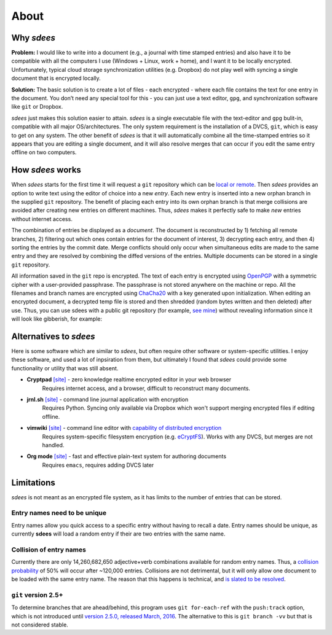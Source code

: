 About
=========

Why *sdees*
-----------

**Problem:** I would like to write into a document (e.g., a journal with
time stamped entries) and also have it to be compatible with all the computers
I use (Windows + Linux, work + home),
and I want it to be locally encrypted. Unfortunately, typical cloud
storage synchronization utilities (e.g. Dropbox) do not play well with
syncing a single document that is encrypted locally.

**Solution:** The basic solution is to create a lot of files - each
encrypted - where each file contains the text for one entry in the
document. You don’t need any special tool for this - you can just use a
text editor, ``gpg``, and synchronization software like ``git`` or
Dropbox.

*sdees* just makes this solution easier to attain.
*sdees* is a single executable file with the text-editor and
``gpg`` bulit-in, compatible with all major OS/architectures.
The only system requirement is the installation of a DVCS,
``git``, which is easy to get on any system. The other benefit
of *sdees* is that it will automatically combine all the time-stamped
entries so it appears that you are editing a single document, and it
will also resolve merges that can occur if you edit the same entry
offline on two computers.


How *sdees* works
--------------------

When *sdees* starts for the first time it will request a ``git``
repository which can be `local or remote`_. Then *sdees* provides an
option to write text using the editor of choice into a new *entry*. Each
new entry is inserted into a new orphan branch in the supplied ``git``
repository. The benefit of placing each entry into its own orphan branch
is that merge collisions are avoided after creating new entries on
different machines. Thus, *sdees* makes it perfectly safe to make
*new* entries without internet access.

The combination of entries be displayed as a *document*. The document is
reconstructed by 1) fetching all remote branches, 2) filtering out which
ones contain entries for the document of interest, 3) decrypting each
entry, and then 4) sorting the entries by the commit date. Merge
conflicts should only occur when simultaneous edits are made to the same
entry and they are resolved by combining the diffed versions of the
entries. Multiple documents can be stored in a single ``git``
repository.

All information saved in the ``git`` repo is encrypted. The text of each entry
is encrypted using `OpenPGP`_ with a symmetric cipher with a user-provided passphrase.
The passphrase is not stored anywhere on the machine or repo.
All the filenames and branch names are encrypted using `ChaCha20`_ with a key generated
upon initialization. When editing an encrypted document, a decrypted temp file is
stored and then shredded (random bytes written and then deleted) after
use. Thus, you can use sdees with a public git repository (for example, `see mine`_) without
revealing information since it will look like gibberish, for example:

.. raw:: html

   <center>
  <asciinema-player src="/_static/asciicast/asciicast-91963.json" async preload="true" size="small" speed="0.9" theme="asciinema"></asciinema-player>
   </center>



Alternatives to *sdees*
------------------------

Here is some software which are similar to *sdees*, but often require other software
or system-specific utilities.
I enjoy these software, and used a lot of inpsiration from them, but ultimately I found
that *sdees* could provide some functionality or utility that was still absent.

*  **Cryptpad** `[site] <https://beta.cryptpad.fr/pad/>`_ - zero knowledge realtime encrypted editor in your web browser
    Requires internet access, and a browser, difficult to reconstruct many documents.
*  **jrnl.sh** `[site] <http://jrnl.sh/>`_ - command line journal application with encryption
    Requires Python. Syncing only available via Dropbox which won't support merging encrypted files if editing offline.
*  **vimwiki** `[site] <http://vimwiki.github.io/>`_ - command line editor with `capability of distributed encryption <http://www.stochasticgeometry.ie/2012/11/23/vimwiki/>`_
    Requires system-specific filesystem encryption (e.g. `eCryptFS <http://ecryptfs.org/>`_). Works with any DVCS, but merges are not handled.
*  **Org mode** `[site] <http://orgmode.org/>`_ - fast and effective plain-text system for authoring documents
    Requires ``emacs``, requires adding DVCS later

Limitations
------------

*sdees* is not meant as an encrypted file system, as it has limits to
the number of entries that can be stored.

Entry names need to be unique
~~~~~~~~~~~~~~~~~~~~~~~~~~~~~

Entry names allow you quick access to a specific entry without having to recall
a date. Entry names should be unique, as currently **sdees** will load a random
entry if their are two entries with the same name.

Collision of entry names
~~~~~~~~~~~~~~~~~~~~~~~~
Currently there are only 14,260,682,650 adjective+verb combinations
available for random entry names. Thus, a `collision probability`_ of 50%
will occur after ~120,000 entries. Collisions are not detrimental, but
it will only allow one document to be loaded with the same entry name.
The reason that this happens is technical, and `is slated to be
resolved`_.


``git`` version 2.5+
~~~~~~~~~~~~~~~~~~~~~~

To determine branches that are ahead/behind, this program uses ``git for-each-ref``
with the ``push:track`` option, which is not introduced until
`version 2.5.0, released March, 2016`_.
The alternative to this is ``git branch -vv`` but that is not considered stable.

.. _local or remote: https://github.com/schollz/sdees/blob/master/INFO.md#setting-up-git-server
.. _see mine: https://github.com/schollz/demo
.. _all major systems and architectures: /install.html
.. _is slated to be resolved: https://github.com/schollz/sdees/issues/73
.. _version 2.5.0, released March, 2016: https://git-scm.com/docs/git-for-each-ref/2.5.0
.. _see mine: https://github.com/schollz/demo
.. _OpenPGP: https://en.wikipedia.org/wiki/Pretty_Good_Privacy#OpenPGP
.. _ChaCha20: https://en.wikipedia.org/wiki/Salsa20#ChaCha_variant
.. _all major systems and architectures: /install.html
.. _Source on Github: https://github.com/schollz/sdees
.. _Gitlab: https://gitlab.com/users/sign_in
.. _Bitbucket: https://bitbucket.org/account/signin/
.. _Github: https://github.com/
.. _micro: https://github.com/zyedidia/micro
.. _vim: http://www.vim.org/download.php
.. _nano: https://www.nano-editor.org/
.. _emacs: https://www.gnu.org/software/emacs/
.. _Go: https://golang.org/
.. _git: https://git-scm.com/
.. _collision probability: https://en.wikipedia.org/wiki/Birthday_problem#Approximation_of_number_of_people
